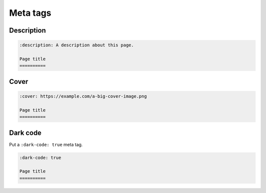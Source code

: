 Meta tags
=========

Description
-----------

.. code-block:: none

   :description: A description about this page.

   Page title
   ==========

Cover
-----

.. code-block:: none

   :cover: https://example.com/a-big-cover-image.png

   Page title
   ==========

.. _page-dark-code:

Dark code
---------

Put a ``:dark-code: true`` meta tag.

.. code-block:: none

   :dark-code: true

   Page title
   ==========
